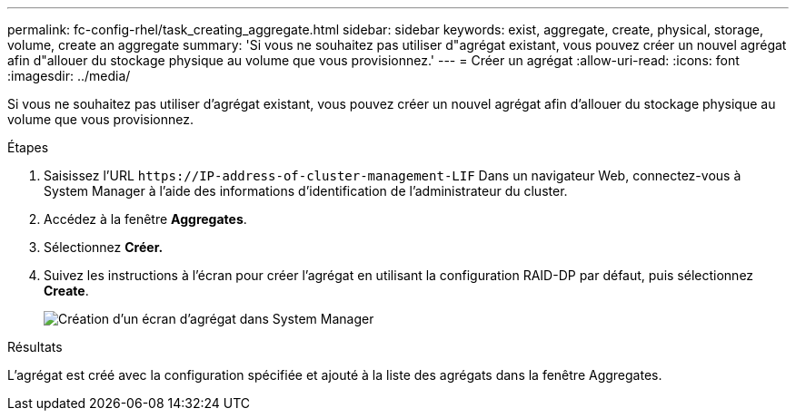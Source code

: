 ---
permalink: fc-config-rhel/task_creating_aggregate.html 
sidebar: sidebar 
keywords: exist, aggregate, create, physical, storage, volume, create an aggregate 
summary: 'Si vous ne souhaitez pas utiliser d"agrégat existant, vous pouvez créer un nouvel agrégat afin d"allouer du stockage physique au volume que vous provisionnez.' 
---
= Créer un agrégat
:allow-uri-read: 
:icons: font
:imagesdir: ../media/


[role="lead"]
Si vous ne souhaitez pas utiliser d'agrégat existant, vous pouvez créer un nouvel agrégat afin d'allouer du stockage physique au volume que vous provisionnez.

.Étapes
. Saisissez l'URL `+https://IP-address-of-cluster-management-LIF+` Dans un navigateur Web, connectez-vous à System Manager à l'aide des informations d'identification de l'administrateur du cluster.
. Accédez à la fenêtre *Aggregates*.
. Sélectionnez *Créer.*
. Suivez les instructions à l'écran pour créer l'agrégat en utilisant la configuration RAID-DP par défaut, puis sélectionnez *Create*.
+
image::../media/aggregate_creation_fc_rhel.gif[Création d'un écran d'agrégat dans System Manager]



.Résultats
L'agrégat est créé avec la configuration spécifiée et ajouté à la liste des agrégats dans la fenêtre Aggregates.
